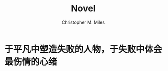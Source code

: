 # Created 2025-08-22 Fri 13:10
#+title: Novel
#+author: Christopher M. Miles
* 于平凡中塑造失败的人物，于失败中体会最伤情的心绪
